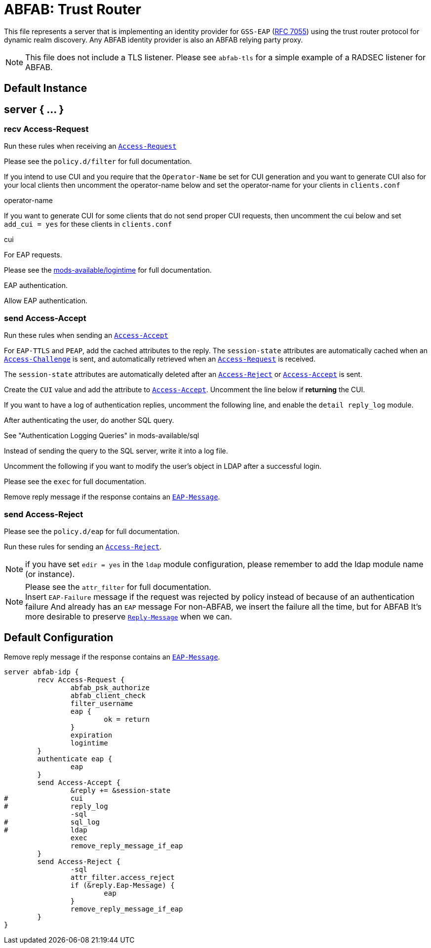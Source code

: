 



= ABFAB: Trust Router

This file represents a server that is implementing an identity provider
for `GSS-EAP` (https://tools.ietf.org/html/rfc7055[RFC 7055]) using the trust router protocol for dynamic realm
discovery.  Any ABFAB identity provider is also an ABFAB relying party proxy.

NOTE: This file does not include a TLS listener. Please see `abfab-tls`
for a simple example of a RADSEC listener for ABFAB.



## Default Instance



## server { ... }



### recv Access-Request

Run these rules when receiving an `link:https://freeradius.org/rfc/rfc2865.html#Access-Request[Access-Request]`


.Please see the `policy.d/abfab-tr` for full documentation.



.Please see the `policy.d/filter` for full documentation.



If you intend to use CUI and you require that the `Operator-Name`
be set for CUI generation and you want to generate CUI also
for your local clients then uncomment the operator-name below and
set the operator-name for your clients in `clients.conf`

operator-name


If you want to generate CUI for some clients that do not send proper
CUI requests, then uncomment the cui below and set `add_cui = yes`
for these clients in `clients.conf`

cui


For EAP requests.



.Please see the link:../mods-available/expiration.adoc[mods-available/expiration] for full documentation.



.Please see the link:../mods-available/logintime.adoc[mods-available/logintime] for full documentation.



EAP authentication.


Allow EAP authentication.



### send Access-Accept

Run these rules when sending an `link:https://freeradius.org/rfc/rfc2865.html#Access-Accept[Access-Accept]`


For `EAP-TTLS` and `PEAP`, add the cached attributes to the reply.
The `session-state` attributes are automatically cached when
an `link:https://freeradius.org/rfc/rfc2865.html#Access-Challenge[Access-Challenge]` is sent, and automatically retrieved
when an `link:https://freeradius.org/rfc/rfc2865.html#Access-Request[Access-Request]` is received.

The `session-state` attributes are automatically deleted after
an `link:https://freeradius.org/rfc/rfc2865.html#Access-Reject[Access-Reject]` or `link:https://freeradius.org/rfc/rfc2865.html#Access-Accept[Access-Accept]` is sent.



Create the `CUI` value and add the attribute to `link:https://freeradius.org/rfc/rfc2865.html#Access-Accept[Access-Accept]`.
Uncomment the line below if *returning* the CUI.



If you want to have a log of authentication replies, uncomment the
following line, and enable the `detail reply_log` module.



After authenticating the user, do another SQL query.

See "Authentication Logging Queries" in mods-available/sql



Instead of sending the query to the SQL server,
write it into a log file.



Uncomment the following if you want to modify the user's object
in LDAP after a successful login.



.Please see the `exec` for full documentation.



Remove reply message if the response contains an `link:https://freeradius.org/rfc/rfc2869.html#EAP-Message[EAP-Message]`.

.Please see the `policy.d/eap` for full documentation.



### send Access-Reject

Run these rules for sending an `link:https://freeradius.org/rfc/rfc2865.html#Access-Reject[Access-Reject]`.

NOTE: if you have set `edir = yes` in the `ldap` module configuration,
please remember to add the ldap module name (or instance).


.Log failed authentications in SQL, too.



.Please see the `attr_filter` for full documentation.



NOTE: Insert `EAP-Failure` message if the request was rejected by policy instead of
because of an authentication failure And already has an `EAP` message For non-ABFAB,
we insert the failure all the time, but for ABFAB It's more desirable to preserve
`link:https://freeradius.org/rfc/rfc2865.html#Reply-Message[Reply-Message]` when we can.



.Remove reply message if the response contains an `link:https://freeradius.org/rfc/rfc2869.html#EAP-Message[EAP-Message]`.


== Default Configuration

```
server abfab-idp {
	recv Access-Request {
		abfab_psk_authorize
		abfab_client_check
		filter_username
		eap {
			ok = return
		}
		expiration
		logintime
	}
	authenticate eap {
		eap
	}
	send Access-Accept {
		&reply += &session-state
#		cui
#		reply_log
		-sql
#		sql_log
#		ldap
		exec
		remove_reply_message_if_eap
	}
	send Access-Reject {
		-sql
		attr_filter.access_reject
		if (&reply.Eap-Message) {
			eap
		}
		remove_reply_message_if_eap
	}
}
```
